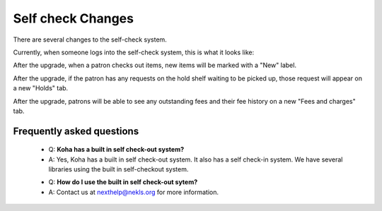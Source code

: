 Self check Changes
------------------


There are several changes to the self-check system.

Currently, when someone logs into the self-check system, this is what it looks like:

.. image:: images/selfcheck.005.png

After the upgrade, when a patron checks out items, new items will be marked with a "New" label.

.. image:: images/selfcheck.010.png

After the upgrade, if the patron has any requests on the hold shelf waiting to be picked up, those request will appear on a new "Holds" tab.

.. image:: images/selfcheck.020.png

After the upgrade, patrons will be able to see any outstanding fees and their fee history on a new "Fees and charges" tab.

.. image:: images/selfcheck.030.png

Frequently asked questions
^^^^^^^^^^^^^^^^^^^^^^^^^^

  * Q: **Koha has a built in self check-out system?**
  * A: Yes, Koha has a built in self check-out system.  It also has a self check-in system.  We have several libraries using the built in self-checkout system.

  - Q: **How do I use the built in self check-out sytem?**
  - A: Contact us at nexthelp@nekls.org for more information.

